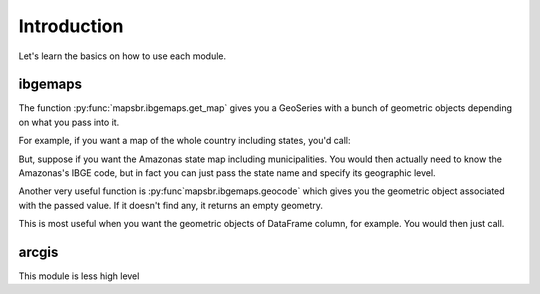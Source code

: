 Introduction
============

Let's learn the basics on how to use each module.

ibgemaps
--------

The function :py:func:`mapsbr.ibgemaps.get_map` gives you a GeoSeries with a
bunch of geometric objects depending on what you pass into it.

For example, if you want a map of the whole country including states, you'd
call:

.. ipython:: python

   from mapsbr import ibgemaps

   @savefig br_with_states.png
   ibgemaps.get_map("BR", including="states").plot()


But, suppose if you want the Amazonas state map including municipalities. You
would then actually need to know the Amazonas's IBGE code, but in fact you can
just pass the state name and specify its geographic level.

.. ipython:: python

   @savefig amazonas_with_municipalities.png
   ibgemaps.get_map("Amazonas", including="municipalities", geolevel="state").plot()

Another very useful function is :py:func`mapsbr.ibgemaps.geocode` which gives
you the geometric object associated with the passed value. If it doesn't find
any, it returns an empty geometry.

.. ipython:: python
   
   ibgemaps.geocode(["Rio de Janeiro"], geolevel="state")

This is most useful when you want the geometric objects of DataFrame column, for example.
You would then just call.

.. ipython:: python

   import geopandas as gpd

   states = ["Rio de Janeiro", "Minas Gerais", "São Paulo", "Espírito Santo"]
   gpd.GeoDataFrame({"states": states, "geometry": ibgemaps.geocode(states, geolevel="state")})

arcgis
------

This module is less high level
